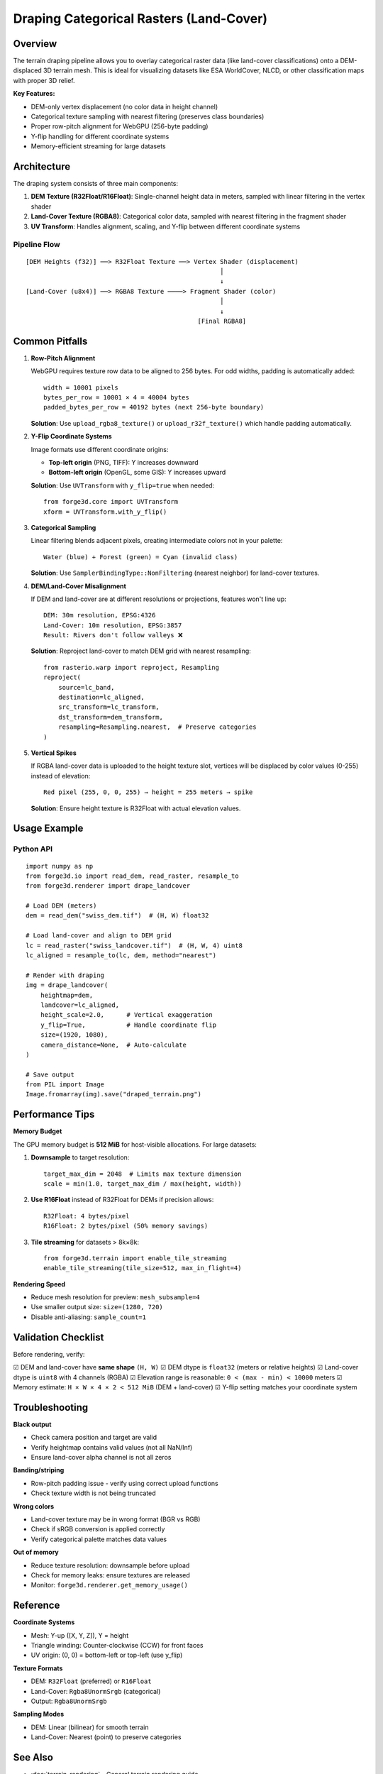 Draping Categorical Rasters (Land-Cover)
==========================================

Overview
--------

The terrain draping pipeline allows you to overlay categorical raster data (like land-cover classifications) onto a DEM-displaced 3D terrain mesh. This is ideal for visualizing datasets like ESA WorldCover, NLCD, or other classification maps with proper 3D relief.

**Key Features:**

- DEM-only vertex displacement (no color data in height channel)
- Categorical texture sampling with nearest filtering (preserves class boundaries)
- Proper row-pitch alignment for WebGPU (256-byte padding)
- Y-flip handling for different coordinate systems
- Memory-efficient streaming for large datasets

Architecture
------------

The draping system consists of three main components:

1. **DEM Texture (R32Float/R16Float)**: Single-channel height data in meters, sampled with linear filtering in the vertex shader
2. **Land-Cover Texture (RGBA8)**: Categorical color data, sampled with nearest filtering in the fragment shader
3. **UV Transform**: Handles alignment, scaling, and Y-flip between different coordinate systems

Pipeline Flow
~~~~~~~~~~~~~

::

    [DEM Heights (f32)] ──> R32Float Texture ──> Vertex Shader (displacement)
                                                        │
                                                        ↓
    [Land-Cover (u8x4)] ──> RGBA8 Texture ────> Fragment Shader (color)
                                                        │
                                                        ↓
                                                  [Final RGBA8]

Common Pitfalls
---------------

1. **Row-Pitch Alignment**
   
   WebGPU requires texture row data to be aligned to 256 bytes. For odd widths, padding is automatically added:
   
   ::
   
      width = 10001 pixels
      bytes_per_row = 10001 × 4 = 40004 bytes
      padded_bytes_per_row = 40192 bytes (next 256-byte boundary)
   
   **Solution**: Use ``upload_rgba8_texture()`` or ``upload_r32f_texture()`` which handle padding automatically.

2. **Y-Flip Coordinate Systems**
   
   Image formats use different coordinate origins:
   
   - **Top-left origin** (PNG, TIFF): Y increases downward
   - **Bottom-left origin** (OpenGL, some GIS): Y increases upward
   
   **Solution**: Use ``UVTransform`` with ``y_flip=true`` when needed::
   
      from forge3d.core import UVTransform
      xform = UVTransform.with_y_flip()

3. **Categorical Sampling**
   
   Linear filtering blends adjacent pixels, creating intermediate colors not in your palette:
   
   ::
   
      Water (blue) + Forest (green) = Cyan (invalid class)
   
   **Solution**: Use ``SamplerBindingType::NonFiltering`` (nearest neighbor) for land-cover textures.

4. **DEM/Land-Cover Misalignment**
   
   If DEM and land-cover are at different resolutions or projections, features won't line up:
   
   ::
   
      DEM: 30m resolution, EPSG:4326
      Land-Cover: 10m resolution, EPSG:3857
      Result: Rivers don't follow valleys ❌
   
   **Solution**: Reproject land-cover to match DEM grid with nearest resampling::
   
      from rasterio.warp import reproject, Resampling
      reproject(
          source=lc_band,
          destination=lc_aligned,
          src_transform=lc_transform,
          dst_transform=dem_transform,
          resampling=Resampling.nearest,  # Preserve categories
      )

5. **Vertical Spikes**
   
   If RGBA land-cover data is uploaded to the height texture slot, vertices will be displaced by color values (0-255) instead of elevation:
   
   ::
   
      Red pixel (255, 0, 0, 255) → height = 255 meters → spike
   
   **Solution**: Ensure height texture is R32Float with actual elevation values.

Usage Example
-------------

Python API
~~~~~~~~~~

::

    import numpy as np
    from forge3d.io import read_dem, read_raster, resample_to
    from forge3d.renderer import drape_landcover
    
    # Load DEM (meters)
    dem = read_dem("swiss_dem.tif")  # (H, W) float32
    
    # Load land-cover and align to DEM grid
    lc = read_raster("swiss_landcover.tif")  # (H, W, 4) uint8
    lc_aligned = resample_to(lc, dem, method="nearest")
    
    # Render with draping
    img = drape_landcover(
        heightmap=dem,
        landcover=lc_aligned,
        height_scale=2.0,      # Vertical exaggeration
        y_flip=True,           # Handle coordinate flip
        size=(1920, 1080),
        camera_distance=None,  # Auto-calculate
    )
    
    # Save output
    from PIL import Image
    Image.fromarray(img).save("draped_terrain.png")

Performance Tips
----------------

**Memory Budget**

The GPU memory budget is **512 MiB** for host-visible allocations. For large datasets:

1. **Downsample** to target resolution::

      target_max_dim = 2048  # Limits max texture dimension
      scale = min(1.0, target_max_dim / max(height, width))
      
2. **Use R16Float** instead of R32Float for DEMs if precision allows::

      R32Float: 4 bytes/pixel
      R16Float: 2 bytes/pixel (50% memory savings)

3. **Tile streaming** for datasets > 8k×8k::

      from forge3d.terrain import enable_tile_streaming
      enable_tile_streaming(tile_size=512, max_in_flight=4)

**Rendering Speed**

- Reduce mesh resolution for preview: ``mesh_subsample=4``
- Use smaller output size: ``size=(1280, 720)``
- Disable anti-aliasing: ``sample_count=1``

Validation Checklist
--------------------

Before rendering, verify:

☑ DEM and land-cover have **same shape** ``(H, W)``
☑ DEM dtype is ``float32`` (meters or relative heights)
☑ Land-cover dtype is ``uint8`` with 4 channels (RGBA)
☑ Elevation range is reasonable: ``0 < (max - min) < 10000`` meters
☑ Memory estimate: ``H × W × 4 × 2 < 512 MiB`` (DEM + land-cover)
☑ Y-flip setting matches your coordinate system

Troubleshooting
---------------

**Black output**

- Check camera position and target are valid
- Verify heightmap contains valid values (not all NaN/Inf)
- Ensure land-cover alpha channel is not all zeros

**Banding/striping**

- Row-pitch padding issue - verify using correct upload functions
- Check texture width is not being truncated

**Wrong colors**

- Land-cover texture may be in wrong format (BGR vs RGB)
- Check if sRGB conversion is applied correctly
- Verify categorical palette matches data values

**Out of memory**

- Reduce texture resolution: downsample before upload
- Check for memory leaks: ensure textures are released
- Monitor: ``forge3d.renderer.get_memory_usage()``

Reference
---------

**Coordinate Systems**

- Mesh: Y-up ([X, Y, Z]), Y = height
- Triangle winding: Counter-clockwise (CCW) for front faces
- UV origin: (0, 0) = bottom-left or top-left (use y_flip)

**Texture Formats**

- DEM: ``R32Float`` (preferred) or ``R16Float``
- Land-Cover: ``Rgba8UnormSrgb`` (categorical)
- Output: ``Rgba8UnormSrgb``

**Sampling Modes**

- DEM: Linear (bilinear) for smooth terrain
- Land-Cover: Nearest (point) to preserve categories

See Also
--------

- :doc:`terrain_rendering` - General terrain rendering guide
- :doc:`../api/terrain` - Python API reference
- :doc:`../examples/switzerland_landcover` - Complete example

